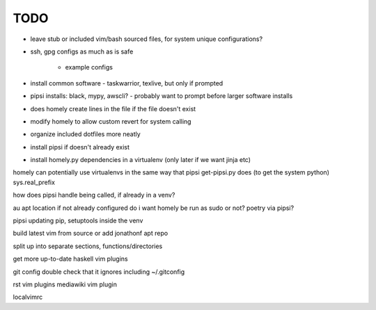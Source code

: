TODO
====

* leave stub or included vim/bash sourced files,
  for system unique configurations?

* ssh, gpg configs as much as is safe

    * example configs

* install common software - taskwarrior, texlive,
  but only if prompted

* pipsi installs: black, mypy, awscli?
  - probably want to prompt before larger software installs

* does homely create lines in the file if the file doesn't exist

* modify homely to allow custom revert for system calling

* organize included dotfiles more neatly
* install pipsi if doesn't already exist
* install homely.py dependencies in a virtualenv (only later if we want jinja etc)

homely can potentially use virtualenvs in the same way that pipsi get-pipsi.py
does (to get the system python)
sys.real_prefix

how does pipsi handle being called, if already in a venv?

au apt location if not already configured
do i want homely be run as sudo or not?
poetry via pipsi?

pipsi updating pip, setuptools inside the venv

build latest vim from source or add jonathonf apt repo

split up into separate sections, functions/directories

get more up-to-date haskell vim plugins

git config double check that it ignores including ~/.gitconfig

rst vim plugins
mediawiki vim plugin

localvimrc
